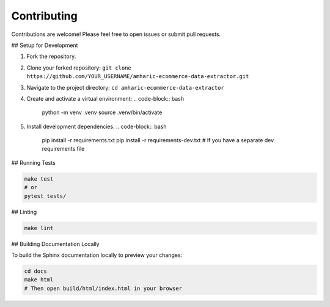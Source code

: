 Contributing
============

Contributions are welcome! Please feel free to open issues or submit pull requests.

## Setup for Development

1.  Fork the repository.
2.  Clone your forked repository: ``git clone https://github.com/YOUR_USERNAME/amharic-ecommerce-data-extractor.git``
3.  Navigate to the project directory: ``cd amharic-ecommerce-data-extractor``
4.  Create and activate a virtual environment:
    .. code-block:: bash

        python -m venv .venv
        source .venv/bin/activate

5.  Install development dependencies:
    .. code-block:: bash

        pip install -r requirements.txt
        pip install -r requirements-dev.txt # If you have a separate dev requirements file

## Running Tests

.. code-block:: bash

    make test
    # or
    pytest tests/

## Linting

.. code-block:: bash

    make lint

## Building Documentation Locally

To build the Sphinx documentation locally to preview your changes:

.. code-block:: bash

    cd docs
    make html
    # Then open build/html/index.html in your browser